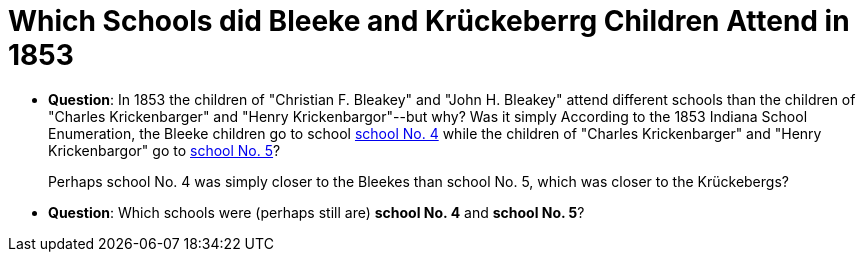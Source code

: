 = Which Schools did Bleeke and Krückeberrg Children Attend in 1853

* **Question**: In 1853 the children of "Christian F. Bleakey" and "John H. Bleakey" attend different
schools than the children of "Charles Krickenbarger" and "Henry Krickenbargor"--but why? Was it simply
According to the 1853 Indiana School Enumeration, the Bleeke children go to school xref:bleeke:1853-school-enumeration.adoc[school No. 4]
while the children of "Charles Krickenbarger" and "Henry Krickenbargor" go to
xref:krückeberg:1853-school-enumeration.adoc[school No. 5]?
+
Perhaps school No. 4 was simply closer to the Bleekes than school No. 5, which was closer to the
Krückebergs?
* **Question**: Which schools were (perhaps still are)  **school No. 4** and **school No. 5**?
